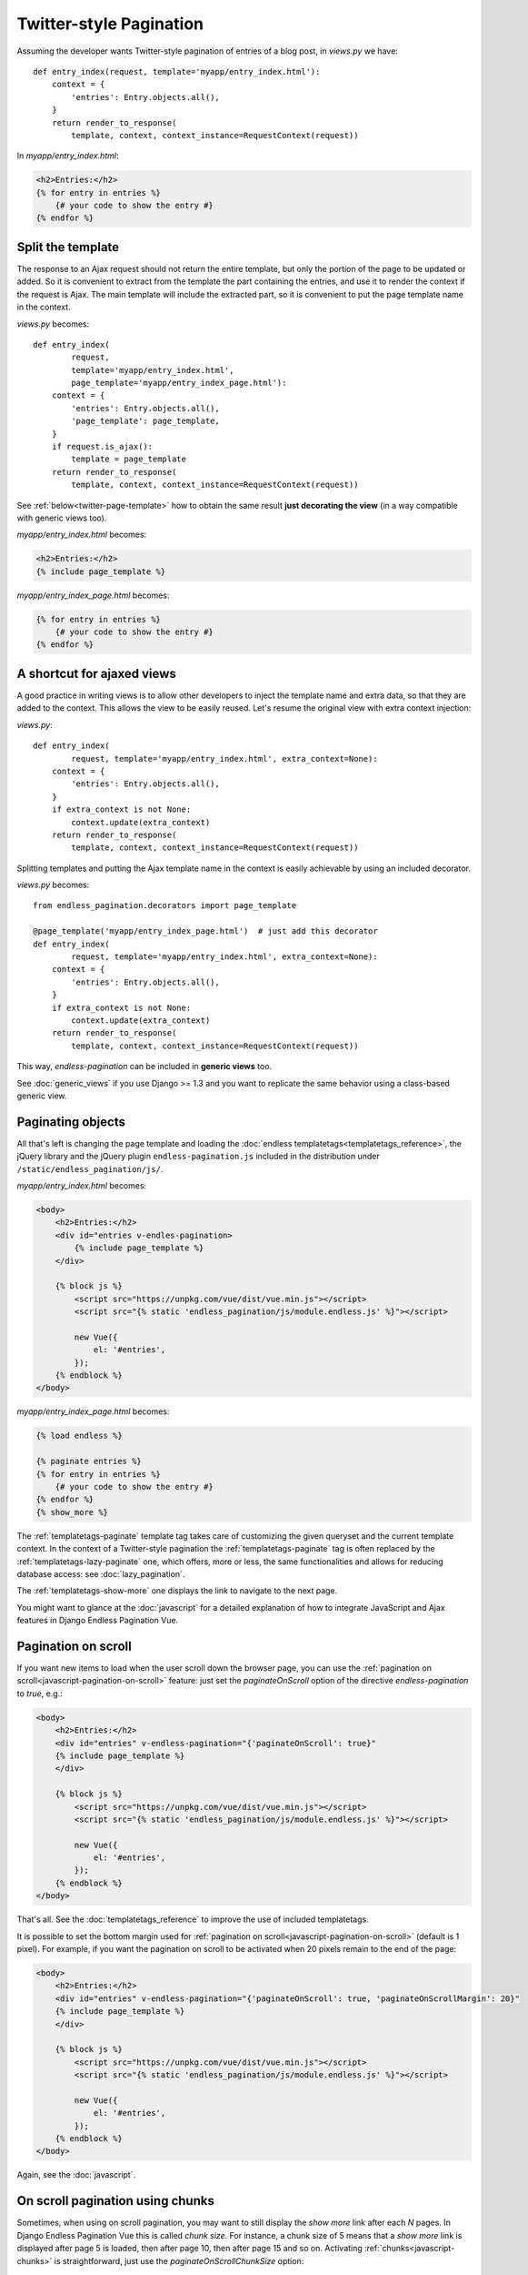 Twitter-style Pagination
========================

Assuming the developer wants Twitter-style pagination of
entries of a blog post, in *views.py* we have::

    def entry_index(request, template='myapp/entry_index.html'):
        context = {
            'entries': Entry.objects.all(),
        }
        return render_to_response(
            template, context, context_instance=RequestContext(request))

In *myapp/entry_index.html*:

.. code-block:: html+django

    <h2>Entries:</h2>
    {% for entry in entries %}
        {# your code to show the entry #}
    {% endfor %}

.. _twitter-split-template:

Split the template
~~~~~~~~~~~~~~~~~~

The response to an Ajax request should not return the entire template,
but only the portion of the page to be updated or added.
So it is convenient to extract from the template the part containing the
entries, and use it to render the context if the request is Ajax.
The main template will include the extracted part, so it is convenient
to put the page template name in the context.

*views.py* becomes::

    def entry_index(
            request,
            template='myapp/entry_index.html',
            page_template='myapp/entry_index_page.html'):
        context = {
            'entries': Entry.objects.all(),
            'page_template': page_template,
        }
        if request.is_ajax():
            template = page_template
        return render_to_response(
            template, context, context_instance=RequestContext(request))

See :ref:`below<twitter-page-template>` how to obtain the same result
**just decorating the view** (in a way compatible with generic views too).

*myapp/entry_index.html* becomes:

.. code-block:: html+django

    <h2>Entries:</h2>
    {% include page_template %}

*myapp/entry_index_page.html* becomes:

.. code-block:: html+django

    {% for entry in entries %}
        {# your code to show the entry #}
    {% endfor %}

.. _twitter-page-template:

A shortcut for ajaxed views
~~~~~~~~~~~~~~~~~~~~~~~~~~~

A good practice in writing views is to allow other developers to inject
the template name and extra data, so that they are added to the context.
This allows the view to be easily reused. Let's resume the original view
with extra context injection:

*views.py*::

    def entry_index(
            request, template='myapp/entry_index.html', extra_context=None):
        context = {
            'entries': Entry.objects.all(),
        }
        if extra_context is not None:
            context.update(extra_context)
        return render_to_response(
            template, context, context_instance=RequestContext(request))

Splitting templates and putting the Ajax template name in the context
is easily achievable by using an included decorator.

*views.py* becomes::

    from endless_pagination.decorators import page_template

    @page_template('myapp/entry_index_page.html')  # just add this decorator
    def entry_index(
            request, template='myapp/entry_index.html', extra_context=None):
        context = {
            'entries': Entry.objects.all(),
        }
        if extra_context is not None:
            context.update(extra_context)
        return render_to_response(
            template, context, context_instance=RequestContext(request))

This way, *endless-pagination* can be included in **generic views** too.

See :doc:`generic_views` if you use Django >= 1.3 and you want to replicate
the same behavior using a class-based generic view.

Paginating objects
~~~~~~~~~~~~~~~~~~

All that's left is changing the page template and loading the
:doc:`endless templatetags<templatetags_reference>`, the jQuery library and the
jQuery plugin ``endless-pagination.js`` included in the distribution under
``/static/endless_pagination/js/``.

*myapp/entry_index.html* becomes:

.. code-block:: html+django

    <body>
        <h2>Entries:</h2>
        <div id="entries v-endles-pagination>
            {% include page_template %}
        </div>

        {% block js %}
            <script src="https://unpkg.com/vue/dist/vue.min.js"></script>
            <script src="{% static 'endless_pagination/js/module.endless.js' %}"></script>

            new Vue({
                el: '#entries',
            });
        {% endblock %}
    </body>

*myapp/entry_index_page.html* becomes:

.. code-block:: html+django

    {% load endless %}

    {% paginate entries %}
    {% for entry in entries %}
        {# your code to show the entry #}
    {% endfor %}
    {% show_more %}

The :ref:`templatetags-paginate` template tag takes care of customizing the
given queryset and the current template context. In the context of a
Twitter-style pagination the :ref:`templatetags-paginate` tag is often replaced
by the :ref:`templatetags-lazy-paginate` one, which offers, more or less, the
same functionalities and allows for reducing database access: see
:doc:`lazy_pagination`.

The :ref:`templatetags-show-more` one displays the link to navigate to the next
page.

You might want to glance at the :doc:`javascript` for a detailed explanation of
how to integrate JavaScript and Ajax features in Django Endless Pagination Vue.

Pagination on scroll
~~~~~~~~~~~~~~~~~~~~

If you want new items to load when the user scroll down the browser page,
you can use the :ref:`pagination on scroll<javascript-pagination-on-scroll>`
feature: just set the *paginateOnScroll* option of the directive *endless-pagination* to
*true*, e.g.:

.. code-block:: html+django

    <body>
        <h2>Entries:</h2>
        <div id="entries" v-endless-pagination="{'paginateOnScroll': true}"
        {% include page_template %}
        </div>

        {% block js %}
            <script src="https://unpkg.com/vue/dist/vue.min.js"></script>
            <script src="{% static 'endless_pagination/js/module.endless.js' %}"></script>

            new Vue({
                el: '#entries',
            });
        {% endblock %}
    </body>

That's all. See the :doc:`templatetags_reference` to improve the use of
included templatetags.

It is possible to set the bottom margin used for
:ref:`pagination on scroll<javascript-pagination-on-scroll>` (default is 1
pixel). For example, if you want the pagination on scroll to be activated when
20 pixels remain to the end of the page:

.. code-block:: html+django

    <body>
        <h2>Entries:</h2>
        <div id="entries" v-endless-pagination="{'paginateOnScroll': true, 'paginateOnScrollMargin': 20}"
        {% include page_template %}
        </div>

        {% block js %}
            <script src="https://unpkg.com/vue/dist/vue.min.js"></script>
            <script src="{% static 'endless_pagination/js/module.endless.js' %}"></script>

            new Vue({
                el: '#entries',
            });
        {% endblock %}
    </body>

Again, see the :doc:`javascript`.

On scroll pagination using chunks
~~~~~~~~~~~~~~~~~~~~~~~~~~~~~~~~~

Sometimes, when using on scroll pagination, you may want to still display
the *show more* link after each *N* pages. In Django Endless Pagination Vue this is
called *chunk size*. For instance, a chunk size of 5 means that a *show more*
link is displayed after page 5 is loaded, then after page 10, then after page
15 and so on. Activating :ref:`chunks<javascript-chunks>` is straightforward,
just use the *paginateOnScrollChunkSize* option:

.. code-block:: html+django

    <body>
        <h2>Entries:</h2>
        <div id="entries" v-endless-pagination="{'paginateOnScroll': true, 'paginateOnScrollChunkSize': 5}"
        {% include page_template %}
        </div>

        {% block js %}
            <script src="https://unpkg.com/vue/dist/vue.min.js"></script>
            <script src="{% static 'endless_pagination/js/module.endless.js' %}"></script>

            new Vue({
                el: '#entries',
            });
        {% endblock %}
    </body>
